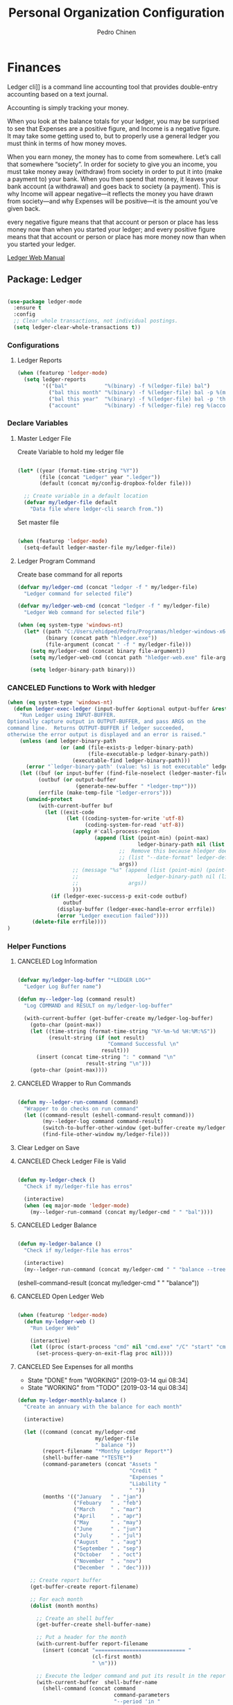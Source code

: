 #+TITLE:        Personal Organization Configuration
#+AUTHOR:       Pedro Chinen
#+DATE-CREATED: [2023-12-06 Wed]
#+DATE-UPDATED: [2024-12-20 Fri]

* Finances
:PROPERTIES:
:Created:  2023-12-06
:END:
Ledger cli]] is a command line accounting tool that provides
double-entry accounting based on a text journal.

Accounting is simply tracking your money.

When you look at the balance totals for your ledger, you may be
surprised to see that Expenses are a positive figure, and Income is a
negative figure. It may take some getting used to, but to properly use
a general ledger you must think in terms of how money moves.

When you earn money, the money has to come from somewhere. Let’s call
that somewhere “society”. In order for society to give you an income,
you must take money away (withdraw) from society in order to put it
into (make a payment to) your bank. When you then spend that money, it
leaves your bank account (a withdrawal) and goes back to society (a
payment). This is why Income will appear negative—it reflects the
money you have drawn from society—and why Expenses will be positive—it
is the amount you’ve given back.

every negative figure means that that account or person or place has
less money now than when you started your ledger; and every positive
figure means that that account or person or place has more money now
than when you started your ledger.

[[https://www.ledger-cli.org/3.0/doc/ledger3.html][Ledger Web Manual]]

** Package: Ledger
:PROPERTIES:
:ID:       b664f880-a7b5-4e07-9eec-fe5fe8e86a7f
:END:
#+BEGIN_SRC emacs-lisp

  (use-package ledger-mode
    :ensure t
    :config
    ;; Clear whole transactions, not individual postings.
    (setq ledger-clear-whole-transactions t))

#+END_SRC

*** Configurations
:PROPERTIES:
:Created:  2024-12-20
:END:

**** Ledger Reports
:PROPERTIES:
:Created:  2024-12-20
:END:

#+begin_src emacs-lisp
  (when (featurep 'ledger-mode)
    (setq ledger-reports
          '(("bal"            "%(binary) -f %(ledger-file) bal")
            ("bal this month" "%(binary) -f %(ledger-file) bal -p %(month) -S amount")
            ("bal this year"  "%(binary) -f %(ledger-file) bal -p 'this year'")
            ("account"        "%(binary) -f %(ledger-file) reg %(account)"))))
#+end_src

*** Declare Variables
:PROPERTIES:
:ID:       b64515fa-ef09-492e-aa0a-1badfdf3dc08
:END:

**** Master Ledger File
:PROPERTIES:
:Created:  2024-01-11
:END:
Create Variable to hold my ledger file
#+BEGIN_SRC emacs-lisp

  (let* ((year (format-time-string "%Y"))
         (file (concat "Ledger" year ".ledger"))
         (default (concat my/config-dropbox-folder file)))

    ;; Create variable in a default location
    (defvar my/ledger-file default
      "Data file where ledger-cli search from."))

#+END_SRC

Set master file
#+BEGIN_SRC emacs-lisp

  (when (featurep 'ledger-mode)
    (setq-default ledger-master-file my/ledger-file))

#+END_SRC

**** Ledger Program Command
:PROPERTIES:
:Created:  2024-01-11
:END:
Create base command for all reports
#+BEGIN_SRC emacs-lisp
  (defvar my/ledger-cmd (concat "ledger -f " my/ledger-file)
    "Ledger command for selected file")

  (defvar my/ledger-web-cmd (concat "ledger -f " my/ledger-file)
    "Ledger Web command for selected file")

  (when (eq system-type 'windows-nt)
    (let* ((path "C:/Users/ehidped/Pedro/Programas/hledger-windows-x64/")
           (binary (concat path "hledger.exe"))
           (file-argument (concat " -f " my/ledger-file)))
      (setq my/ledger-cmd (concat binary file-argument))
      (setq my/ledger-web-cmd (concat path "hledger-web.exe" file-argument))

      (setq ledger-binary-path binary)))

#+END_SRC

*** CANCELED Functions to Work with hledger
:PROPERTIES:
:Created:  2024-02-01
:END:

#+begin_src emacs-lisp
  (when (eq system-type 'windows-nt)
    (defun ledger-exec-ledger (input-buffer &optional output-buffer &rest args)
      "Run Ledger using INPUT-BUFFER.
  Optionally capture output in OUTPUT-BUFFER, and pass ARGS on the
  command line.  Returns OUTPUT-BUFFER if ledger succeeded,
  otherwise the error output is displayed and an error is raised."
      (unless (and ledger-binary-path
                   (or (and (file-exists-p ledger-binary-path)
                            (file-executable-p ledger-binary-path))
                       (executable-find ledger-binary-path)))
        (error "`ledger-binary-path' (value: %s) is not executable" ledger-binary-path))
      (let ((buf (or input-buffer (find-file-noselect (ledger-master-file))))
            (outbuf (or output-buffer
                        (generate-new-buffer " *ledger-tmp*")))
            (errfile (make-temp-file "ledger-errors")))
        (unwind-protect
            (with-current-buffer buf
              (let ((exit-code
                     (let ((coding-system-for-write 'utf-8)
                           (coding-system-for-read 'utf-8))
                       (apply #'call-process-region
                              (append (list (point-min) (point-max)
                                            ledger-binary-path nil (list outbuf errfile) nil "-f" "-")
                                      ;;  Remove this because hledger does not have --date-format argument
                                      ;; (list "--date-format" ledger-default-date-format) 
                                      args))
                       ;; (message "%s" (append (list (point-min) (point-max)
                       ;;                      ledger-binary-path nil (list outbuf errfile) nil "-f" "-")
                       ;;                args))
                       )))
                (if (ledger-exec-success-p exit-code outbuf)
                    outbuf
                  (display-buffer (ledger-exec-handle-error errfile))
                  (error "Ledger execution failed"))))
          (delete-file errfile))))
  )
#+end_src

*** Helper Functions
:PROPERTIES:
:ID:       114d9d50-2ee3-4641-901f-7bd404efed8a
:END:
**** CANCELED Log Information
:PROPERTIES:
:Created:  2024-01-12
:END:

#+begin_src emacs-lisp

  (defvar my/ledger-log-buffer "*LEDGER LOG*"
    "Ledger Log Buffer name")

  (defun my--ledger-log (command result)
    "Log COMMAND and RESULT on my/ledger-log-buffer"

    (with-current-buffer (get-buffer-create my/ledger-log-buffer)
      (goto-char (point-max))
      (let ((time-string (format-time-string "%Y-%m-%d %H:%M:%S"))
            (result-string (if (not result)
                               "Command Successful \n"
                             result)))
        (insert (concat time-string ": " command "\n"
                        result-string "\n")))
      (goto-char (point-max))))

#+end_src

**** CANCELED Wrapper to Run Commands
:PROPERTIES:
:Created:  2024-01-12
:END:

#+begin_src emacs-lisp

  (defun my--ledger-run-command (command)
    "Wrapper to do checks on run command"
    (let ((command-result (eshell-command-result command)))
          (my--ledger-log command command-result)
          (switch-to-buffer-other-window (get-buffer-create my/ledger-log-buffer))
          (find-file-other-window my/ledger-file)))

#+end_src

**** Clear Ledger on Save
:PROPERTIES:
:ID:       8b589487-13a0-4e47-b3a9-c03c2f723582
:END

#+BEGIN_SRC emacs-lisp

  ;; awalker4 mode to clean the ledger buffer
  ;; https://github.com/awalker4/.dotfiles/blob/master/emacs.d/config.org
  (defun aw/clean-ledger-on-save ()
    (interactive)
    (when (eq major-mode 'ledger-mode)
      (let ((curr-line (line-number-at-pos)))
        (ledger-mode-clean-buffer)
        (line-move (- curr-line 1)))))

#+END_SRC

*** Functions
:PROPERTIES:
:Created:  2024-01-12
:END:
**** CANCELED Check Ledger File is Valid
:PROPERTIES:
:Created:  2024-01-11
:END:

#+begin_src emacs-lisp

  (defun my-ledger-check ()
    "Check if my/ledger-file has erros"

    (interactive)
    (when (eq major-mode 'ledger-mode)
      (my--ledger-run-command (concat my/ledger-cmd " " "bal"))))

#+end_src

**** CANCELED Ledger Balance
:PROPERTIES:
:Created:  2024-01-12
:END:

#+begin_src emacs-lisp

  (defun my-ledger-balance ()
    "Check if my/ledger-file has erros"

    (interactive)
    (my--ledger-run-command (concat my/ledger-cmd " " "balance --tree --color=no")))

#+end_src

(eshell-command-result (concat my/ledger-cmd " " "balance"))

**** CANCELED Open Ledger Web
:PROPERTIES:
:Created:  2024-01-12
:END:

#+begin_src emacs-lisp

  (when (featurep 'ledger-mode)
    (defun my-ledger-web ()
      "Run Ledger Web"

      (interactive)
      (let ((proc (start-process "cmd" nil "cmd.exe" "/C" "start" "cmd.exe" "/K" my/ledger-web-cmd)))
        (set-process-query-on-exit-flag proc nil))))

#+end_src

**** CANCELED See Expenses for all months
CLOSED: [2019-03-14 qui 08:34]
:PROPERTIES:
:ID:       51e6867e-18a9-4cfc-a29c-99968378facb
:END:
- State "DONE"       from "WORKING"    [2019-03-14 qui 08:34]
- State "WORKING"    from "TODO"       [2019-03-14 qui 08:34]

#+BEGIN_SRC emacs-lisp
  (defun my-ledger-monthly-balance ()
    "Create an annuary with the balance for each month"

    (interactive)

    (let ((command (concat my/ledger-cmd
                           my/ledger-file
                           " balance "))
          (report-filename "*Monthy Ledger Report*")
          (shell-buffer-name "*TESTE*")
          (command-parameters (concat "Assets "
                                      "Credit "
                                      "Expenses "
                                      "Liability "
                                      " "))
          (months '(("January   " . "jan")
                    ("Febuary   " . "feb")
                    ("March     " . "mar")
                    ("April     " . "apr")
                    ("May       " . "may")
                    ("June      " . "jun")
                    ("July      " . "jul")
                    ("August    " . "aug")
                    ("September " . "sep")
                    ("October   " . "oct")
                    ("November  " . "nov")
                    ("December  " . "dec"))))

      ;; Create report buffer
      (get-buffer-create report-filename)

      ;; For each month
      (dolist (month months)

        ;; Create an shell buffer
        (get-buffer-create shell-buffer-name)

        ;; Put a header for the month
        (with-current-buffer report-filename
          (insert (concat "============================= "
                          (cl-first month)
                          " \n")))

        ;; Execute the ledger command and put its result in the report buffer
        (with-current-buffer  shell-buffer-name
          (shell-command (concat command
                                 command-parameters
                                 "--period 'in "
                                 (cl-rest month)
                                 " "
                                 (format-time-string "%Y")
                                 "'")
                         shell-buffer-name)
          (append-to-buffer report-filename
                            (point-min) (point-max)))

        ;; Kill the shell output buffer
        (kill-buffer shell-buffer-name))


      ;; Opens report buffer
      (switch-to-buffer-other-window report-filename)
      (read-only-mode)))
#+END_SRC

*** CANCELED Set Reports
:PROPERTIES:
:ID:       3d4ec914-d5a2-41b2-86cb-ad3b6afe4c3d
:END:
#+BEGIN_SRC emacs-lisp
  (when (featurep 'ledger-mode)
    ;; Clear ledger reports before adding some more
    (setq ledger-reports nil)

    ;; Add more reports
    (ledger-reports-add
     "Balance Assets"
     (concat my/ledger-cmd my/ledger-file " balance Assets:Bank"))

    (ledger-reports-add
     "Balance Expenses All"
     (concat my/ledger-cmd my/ledger-file " balance Expenses"))

    (ledger-reports-add
     "Balance Expenses This Month"
     (concat my/ledger-cmd my/ledger-file " balance --period 'this month' Expenses"))

    (ledger-reports-add
     "Balance Expenses Last Month"
     (concat my/ledger-cmd my/ledger-file " balance --period 'last month' Expenses"))

    (ledger-reports-add
     "Register This Month"
     (concat my/ledger-cmd my/ledger-file " register --period 'this month'"))

    (ledger-reports-add
     "Register All"
     (concat my/ledger-cmd my/ledger-file " register"))

    (ledger-reports-add
     "Balance All" (concat my/ledger-cmd my/ledger-file " balance")))
#+END_SRC

*** CANCELED Keybinding
:PROPERTIES:
:ID:       f1e1508a-11de-495f-8c19-ff75908f36b2
:END:

#+BEGIN_SRC emacs-lisp

  (when (featurep 'ledger-mode)
    (eval-after-load 'ledger-mode
      (define-key ledger-mode-map (kbd "M-q") nil)))
#+END_SRC

*** Hooks
:PROPERTIES:
:Created:  2024-01-12
:END:

#+begin_src emacs-lisp

  (add-hook 'before-save-hook (lambda () 
                                (aw/clean-ledger-on-save)))

  ;;(add-hook 'after-save-hook (lambda () 
  ;;                              (my-ledger-check))) 

#+end_src

* Folders / Directories
:PROPERTIES:
:Created:  2023-12-06
:END:

** Denote
:PROPERTIES:
:Created:  2023-12-06
:END:

Base configuration for Denote
#+begin_src emacs-lisp
  (use-package denote
    :ensure t
    :custom
    (denote-directory (expand-file-name my/config-notes-folder))
    )

  (add-hook 'dired-mode-hook #'denote-dired-mode)
#+end_src

*** Custom Functions
:PROPERTIES:
:Created:  2023-10-19
:END:
**** CANCELED Organizating Projects
CLOSED: [2024-04-05 Fri 22:42]
:PROPERTIES:
:Created:  2023-10-04
:END:
:LOGBOOK:
- State "CANCELED"   from              [2024-04-05 Fri 22:42]
- State "TODO"       from "DONE"       [2024-04-05 Fri 22:42]
- State "DONE"       from "CANCELED"   [2024-04-05 Fri 22:42]
- State "CANCELED"   from              [2024-04-05 Fri 22:37]
:END:

***** CANCELED Regexp to match projects
CLOSED: [2024-04-05 Fri 22:37]
:PROPERTIES:
:Created:  2023-10-09
:END:
:LOGBOOK:
- State "CANCELED"   from              [2024-04-05 Fri 22:37]
:END:
#+begin_src emacs-lisp
  (defvar my/regexp-denote-working-projects (rx (and "_projetos")
                                                (and (zero-or-more anything))
                                                (and "_working"))
    "Regexp to search for working projects on a Denote folder")

  (defvar my/regexp-denote-maybe-projects (rx (and "_maybe")
                                              (and (zero-or-more anything))
                                              (and "_projetos"))
    "Regexp to search for maybe projects on a Denote folder")
#+end_src

***** CANCELED List Maybe/Working Projects
CLOSED: [2024-04-05 Fri 22:37]
:PROPERTIES:
:Created:  2023-10-04
:END:
:LOGBOOK:
- State "CANCELED"   from              [2024-04-05 Fri 22:37]
:END:

#+begin_src emacs-lisp
  (defun my-denote-link-add-working-projects ()
    "Use command `denote-link-add-links' with '_projetos' for regex"
    (interactive)
    (denote-link-add-links my/regexp-denote-working-projects))

  (defun my-denote-link-add-maybe-projects ()
    "Use command `denote-link-add-links' with '_projetos' and
  '_maybe' for regex"
    (interactive)
    (denote-link-add-links my/regexp-denote-maybe-projects))
#+end_src

***** CANCELED Toggle Maybe/Working Projects
CLOSED: [2024-04-05 Fri 22:37]
:PROPERTIES:
:Created:  2023-10-04
:END:
:LOGBOOK:
- State "CANCELED"   from              [2024-04-05 Fri 22:37]
:END:
#+begin_src emacs-lisp
  (defun my--denote-keyword-remove (keyword)
    (if-let* ((file (buffer-file-name))
              ((denote-file-is-note-p file))
              (file-type (denote-filetype-heuristics file)))
        (when-let* ((cur-keywords
                     (denote-retrieve-keywords-value file file-type))
                    ((or (listp cur-keywords)
                         (not (string-blank-p cur-keywords))))
                    (del-keyword `(,keyword)))
          (denote--rewrite-keywords
           file
           (seq-difference cur-keywords del-keyword)
           file-type)
          (denote-rename-file-using-front-matter file t))
      (user-error "Buffer not visiting a Denote file")))

  (defun my--denote-keyword-add (keyword)
    (denote-keywords-add `(,keyword)))

  (defun my-denote-toggle-project ()
    (interactive)
    (if-let* ((file (buffer-file-name))
              ((denote-file-is-note-p file))
              (file-type (denote-filetype-heuristics file))
              (keywords
               (denote-retrieve-keywords-value file file-type)))
        (cond ((member "maybe" keywords)
               (progn 
                 (my--denote-keyword-add "working")
                 (my--denote-keyword-remove "maybe")))
              ((member "working" keywords)
               (progn
                 (my--denote-keyword-add "maybe")
                 (my--denote-keyword-remove "working")))
              (t (my--denote-keyword-add "working")))
      (user-error "Buffer not visiting a Denote file")))
#+end_src

***** CANCELED Get file paths of Projects
CLOSED: [2024-04-05 Fri 22:38]
:PROPERTIES:
:Created:  2023-10-09
:END:
:LOGBOOK:
- State "CANCELED"   from              [2024-04-05 Fri 22:38]
:END:

#+begin_src emacs-lisp

  (defun my--get-list-working-projects ()
    "Get list with file paths of working projects with Denote"

    (denote-directory-files-matching-regexp my/regexp-denote-working-projects))

  (defun my--get-list-maybe-projects ()
    "Get list with file paths of working projects with Denote"

    (denote-directory-files-matching-regexp my/regexp-denote-maybe-projects))
#+end_src

***** CANCELED Working Projects Progress Table
CLOSED: [2024-04-05 Fri 22:38]
:PROPERTIES:
:Created:  2023-10-23
:END:
:LOGBOOK:
- State "CANCELED"   from              [2024-04-05 Fri 22:38]
:END:
#+begin_src emacs-lisp
  (defun my--denote-working-projects-org-table-row (project-filename)
    "Handle each table row"
    (let ((denote-link (denote-format-link project-filename
                                           (denote-link--file-type-format 'org-mode nil)
                                           nil)))
      (insert (concat denote-link ", Não\n"))))

  (defun my-denote-working-projects-org-table ()
    "Add org table with working projects to be reviewed"
    (interactive)
    (let* ((working-projects (my--get-list-working-projects))
           (table (with-temp-buffer
                    (insert "Projetos Propostos,Avançou?\n")
                    (mapc 'my--denote-working-projects-org-table-row working-projects)
                    (buffer-string))))
      (set-mark-command nil)
      (insert table)
      (org-table-create-or-convert-from-region nil)
      (setq deactivate-mark nil)))
#+end_src

**** Organizating Blog
:PROPERTIES:
:Created:  2023-10-12
:END:

***** Blog Post Template
:PROPERTIES:
:Created:  2023-10-12
:END:
#+begin_src emacs-lisp
    (setq denote-org-capture-specifiers (concat "%i\n"
                                                "%?\n\n"
                                                "* References\n"
                                                "- file:%F\n\n"
                                                "* Updates\n"
                                                "%u\n\n"
                                                "Created blog post\n\n"
                                                "====================\n"))
#+end_src

***** Create new blog post
:PROPERTIES:
:Created:  2023-10-12
:END:
#+begin_src emacs-lisp
  (with-eval-after-load 'org-capture
    (add-to-list 'org-capture-templates
                 '("n" "New note (with Denote)" plain
                   (file denote-last-path)
                   (function
                    (lambda ()
                      ;; parallel bind
                      (let ((denote-directory my/config-blog-folder))
                        (denote-org-capture))))
                   :no-save t
                   :immediate-finish nil
                   :kill-buffer t
                   :jump-to-captured t)))
#+end_src

**** Organizating Notes
:PROPERTIES:
:Created:  2023-10-19
:END:

***** Get Identifier for Current Buffer
:PROPERTIES:
:Created:  2023-10-19
:END:

#+begin_src emacs-lisp
  (defun my-denote-get-current-identifier ()
    "Get denote identifier for current buffer"
    (denote-retrieve-filename-identifier (buffer-file-name (current-buffer))))
#+end_src

***** Open Random Note
:PROPERTIES:
:Created:  2023-10-20
:END:

#+begin_src emacs-lisp
  (defun my-denote-random-note ()
    "Open random denote note"
    (interactive)
    (find-file (seq-random-elt (denote-all-files))))
#+end_src

***** Open Dired with Metanotes
:PROPERTIES:
:Created:  2023-10-25
:END:
#+begin_src emacs-lisp
  (defun my-denote-find-metanotes ()
    "Find Denote Metanote files"
    (interactive)
    (find-lisp-find-dired (car denote-dired-directories) "_metanote"))
#+end_src

**** Link with Custom ID
:PROPERTIES:
:Created:  2024-01-07
:END:

#+begin_src emacs-lisp

  (defvar my/denote-org-link-format "[[denote:%s::%s][%s]]"
    "Format of Org link to note.
  The value is passed to `format' with IDENTIFIER, CUSTOM_SEARCH and TITLE
  arguments, in this order.")

  (defvar my/denote-link-information nil
    "Identifier, Custom Search and Title to be used on the link creation, in this order")

  (defun my-denote-link-get-or-create-custom-id ()
    "Save current heading's custom id information to be used on link creation."
    (interactive)
    (let ((identifier (my--denote-get-identifier))
          (custom-search (my-org-custom-id-get-or-create))
          (description (my--denote-get-description)))
      (setq my/denote-link-information (list identifier
                                             (concat "#" custom-search)
                                             description))
      (message (concat "Link to: '" description "' created"))))

  (defun my-denote-link-with-custom-search ()
    "Insert denote link with custom search

  Clear the my/denote-link-information variable."
    (interactive)
    (if-let (formatted-link (my--denote-link-format-custom-search))
        (progn 
          (insert formatted-link)
          (setq my/denote-link-information nil))
      (message "my/denote-link-information empty")))

  ;;; Private Helper Functions

  (defun my--denote-link-format-custom-search ()
    "Return the right format to insert custom search denote link"
    (if my/denote-link-information
        (let ((identifier (nth 0 my/denote-link-information))
              (custom-search (nth 1 my/denote-link-information))
              (title (nth 2 my/denote-link-information)))
          (when (and identifier custom-search title)
            (format my/denote-org-link-format
                    identifier
                    custom-search
                    title)))
      (progn 
        (message "my/denote-link-information empty")
        nil)))

  (defun my--denote-get-identifier ()
    "Get Denote Identifier for the current buffer"
    (with-current-buffer (current-buffer)
      (save-excursion
        (goto-char (point-min))
        (re-search-forward denote-id-regexp nil t)
        (match-string-no-properties 0))))

  (defun my--denote-get-description ()
    "Get Denote description for the current heading"
    (with-current-buffer (current-buffer)
      (let ((title (cadar (org-collect-keywords '("TITLE"))))
            (heading (org-entry-get nil "ITEM")))
        (concat title " - " heading))))
#+end_src

**** Add Missing Links
:PROPERTIES:
:Created:  2024-02-15
:END:

Recreate this function from the version controlled code.

#+begin_src emacs-lisp

(defun my-denote-add-missing-links (regexp &optional id-only)
  "Insert missing links to all notes matching REGEXP.
Similar to `denote-add-links' but insert only links not yet
present in the current buffer.
Optional ID-ONLY has the same meaning as in `denote-link': it
inserts links with just the identifier."
  (interactive
   (list
    (read-regexp "Insert links matching REGEX: " nil 'denote-link--add-links-history)
    current-prefix-arg))
  (let* ((current-file (buffer-file-name))
         (file-type (denote-filetype-heuristics current-file))
         (current-id (denote--link-in-context-regexp file-type))
         (linked-files (denote-link--expand-identifiers current-id)))
    (if-let ((found-files (delete current-file
                                  (denote-directory-files-matching-regexp regexp)))
             (final-files (seq-difference found-files linked-files))
             (beg (point)))
        (progn
          (insert (denote-link--prepare-links final-files file-type id-only))
          (denote-link-buttonize-buffer beg (point)))
      (message "No links matching `%s' that aren't yet present in the current buffer" regexp))))

#+end_src

* Updates
:PROPERTIES:
:Created:  2024-04-05
:END:
[2024-04-05 Fri]
- Removed Maybe/Working tag functions from denote. They are not necessary anymore. More trouble than benefits from using them

==============================

* Provide File
:PROPERTIES:
:ID:       0a01efe1-3948-4017-b344-38ecef7b2a48
:END:
#+BEGIN_SRC emacs-lisp
  (provide 'init-personal-organization)
#+END_SRC
 
